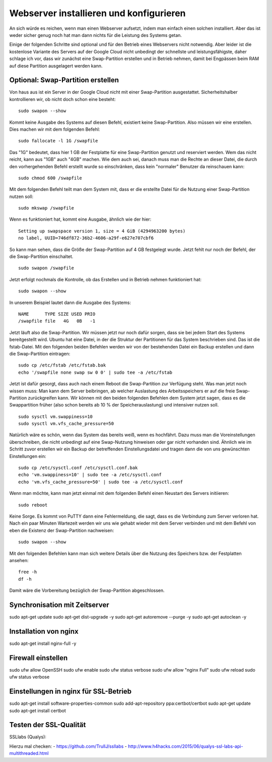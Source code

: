 Webserver installieren und konfigurieren
========================================

An sich würde es reichen, wenn man einen Webserver aufsetzt, indem man
einfach einen solchen installiert. Aber das ist weder sicher genug noch
hat man dann nichts für die Leistung des Systems getan.

Einige der folgenden Schritte sind optional und für den Betrieb eines
Webservers nicht notwendig. Aber leider ist die kostenlose Variante des
Servers auf der Google Cloud nicht unbedingt der schnellste und
leistungsfähigste, daher schlage ich vor, dass wir zunächst eine
Swap-Partition erstellen und in Betrieb nehmen, damit bei Engpässen beim
RAM auf diese Partition ausgelagert werden kann.

Optional: Swap-Partition erstellen
----------------------------------

Von haus aus ist ein Server in der Google Cloud nicht mit einer
Swap-Partition ausgestattet. Sicherheitshalber kontrollieren wir, ob
nicht doch schon eine besteht:

::

    sudo swapon --show

Kommt keine Ausgabe des Systems auf diesen Befehl, existiert keine
Swap-Partition. Also müssen wir eine erstellen. Dies machen wir mit dem
folgenden Befehl:

::

    sudo fallocate -l 1G /swapfile

Das "1G" bedeutet, dass hier 1 GB der Festplatte für eine Swap-Partition
genutzt und reserviert werden. Wem das nicht reicht, kann aus "1GB" auch
"4GB" machen. Wie dem auch sei, danach muss man die Rechte an dieser
Datei, die durch den vorhergehenden Befehl erstellt wurde so
einschränken, dass kein "normaler" Benutzer da reinschauen kann:

::

    sudo chmod 600 /swapfile

Mit dem folgenden Befehl teilt man dem System mit, dass er die erstellte
Datei für die Nutzung einer Swap-Partition nutzen soll:

::

    sudo mkswap /swapfile

Wenn es funktioniert hat, kommt eine Ausgabe, ähnlich wie der hier:

::

    Setting up swapspace version 1, size = 4 GiB (4294963200 bytes)
    no label, UUID=746df872-36b2-4606-a29f-e627e707cbf6

So kann man sehen, dass die Größe der Swap-Partition auf 4 GB festgelegt
wurde. Jetzt fehlt nur noch der Befehl, der die Swap-Partition
einschaltet.

::

    sudo swapon /swapfile

Jetzt erfolgt nochmals die Kontrolle, ob das Erstellen und in Betrieb
nehmen funktioniert hat:

::

    sudo swapon --show

In unserem Beispiel lautet dann die Ausgabe des Systems:

::

    NAME      TYPE SIZE USED PRIO
    /swapfile file   4G   0B   -1

Jetzt läuft also die Swap-Partition. Wir müssen jetzt nur noch dafür
sorgen, dass sie bei jedem Start des Systems bereitgestellt wird. Ubuntu
hat eine Datei, in der die Struktur der Partitionen für das System
beschrieben sind. Das ist die fstab-Datei. Mit den folgenden beiden
Befehlen werden wir von der bestehenden Datei ein Backup erstellen und
dann die Swap-Partition eintragen:

::

    sudo cp /etc/fstab /etc/fstab.bak
    echo '/swapfile none swap sw 0 0' | sudo tee -a /etc/fstab

Jetzt ist dafür gesorgt, dass auch nach einem Reboot die Swap-Partition
zur Verfügung steht. Was man jetzt noch wissen muss: Man kann dem Server
beibringen, ab welcher Auslastung des Arbeitsspeichers er auf die freie
Swap-Partition zurückgreifen kann. Wir können mit den beiden folgenden
Befehlen dem System jetzt sagen, dass es die Swappartition früher (also
schon bereits ab 10 % der Speicherauslastung) und intensiver nutzen
soll.

::

    sudo sysctl vm.swappiness=10
    sudo sysctl vm.vfs_cache_pressure=50

Natürlich wäre es schön, wenn das System das bereits weiß, wenn es
hochfährt. Dazu muss man die Voreinstellungen überschreiben, die nicht
unbedingt auf eine Swap-Nutzung hinweisen oder gar nicht vorhanden sind.
Ähnlich wie im Schritt zuvor erstellen wir ein Backup der betreffenden
Einstellungsdatei und tragen dann die von uns gewünschten Einstellungen
ein:

::

    sudo cp /etc/sysctl.conf /etc/sysctl.conf.bak
    echo 'vm.swappiness=10' | sudo tee -a /etc/sysctl.conf
    echo 'vm.vfs_cache_pressure=50' | sudo tee -a /etc/sysctl.conf

Wenn man möchte, kann man jetzt einmal mit dem folgenden Befehl einen
Neustart des Servers initiieren:

::

    sudo reboot

Keine Sorge. Es kommt von PuTTY dann eine Fehlermeldung, die sagt, dass
es die Verbindung zum Server verloren hat. Nach ein paar Minuten
Wartezeit werden wir uns wie gehabt wieder mit dem Server verbinden und
mit dem Befehl von eben die Existenz der Swap-Partition nachweisen:

::

    sudo swapon --show

Mit den folgenden Befehlen kann man sich weitere Details über die
Nutzung des Speichers bzw. der Festplatten ansehen:

::

    free -h
    df -h

Damit wäre die Vorbereitung bezüglich der Swap-Partition abgeschlossen.

Synchronisation mit Zeitserver
------------------------------

sudo apt-get update sudo apt-get dist-upgrade -y sudo apt-get autoremove
--purge -y sudo apt-get autoclean -y

Installation von nginx
----------------------

sudo apt-get install nginx-full -y

Firewall einstellen
-------------------

sudo ufw allow OpenSSH sudo ufw enable sudo ufw status verbose sudo ufw
allow "nginx Full" sudo ufw reload sudo ufw status verbose

Einstellungen in nginx für SSL-Betrieb
--------------------------------------

sudo apt-get install software-properties-common sudo add-apt-repository
ppa:certbot/certbot sudo apt-get update sudo apt-get install certbot

Testen der SSL-Qualität
-----------------------

SSLlabs (Qualys):

Hierzu mal checken: - https://github.com/TrullJ/ssllabs -
http://www.h4hacks.com/2015/06/qualys-ssl-labs-api-multithreaded.html
